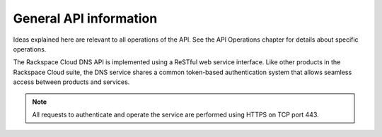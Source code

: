 .. _cdns-dg-apiinfo:

=======================
General API information
=======================

Ideas explained here are relevant to all operations of the API. See the API Operations chapter for details about specific operations.

The Rackspace Cloud DNS API is implemented using a ReSTful web service interface. Like other products in the Rackspace Cloud suite, the DNS service shares a common token-based authentication system that allows seamless access between products and services.

.. note:: 
    All requests to authenticate and operate the service are performed using HTTPS on TCP port 443.

